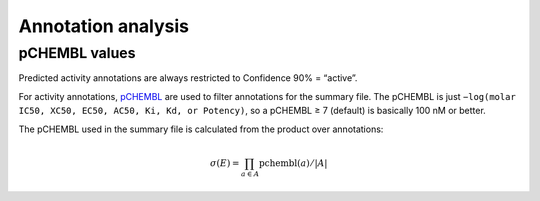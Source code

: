 Annotation analysis
===================

pCHEMBL values
**************

Predicted activity annotations are always restricted to Confidence 90% = “active”.

For activity annotations,
`pCHEMBL <https://chembl.gitbook.io/chembl-interface-documentation/frequently-asked-questions/chembl-data-questions#what-is-pchembl>`_
are used to filter annotations for the summary file. The pCHEMBL is just
``−log(molar IC50, XC50, EC50, AC50, Ki, Kd, or Potency)``,
so a pCHEMBL ≥ 7 (default) is basically 100 nM or better.

The pCHEMBL used in the summary file is calculated from the product over annotations:

.. math::

    \sigma(E) = \prod_{a \in A} \text{pchembl}(a) / |A|
